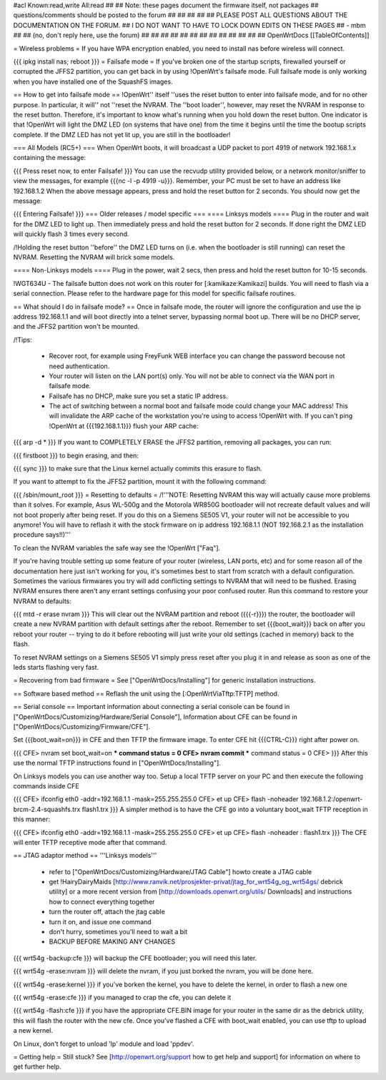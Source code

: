 #acl Known:read,write All:read
##
## Note: these pages document the firmware itself, not packages
##       questions/comments should be posted to the forum
##
##
##
##
## PLEASE POST ALL QUESTIONS ABOUT THE DOCUMENTATION ON THE FORUM.
## I DO NOT WANT TO HAVE TO LOCK DOWN EDITS ON THESE PAGES
## - mbm
##
## (no, don't reply here, use the forum)
##
##
##
##
##
##
##
##
##
##
##
##
##
OpenWrtDocs [[TableOfContents]]

= Wireless problems =
If you have WPA encryption enabled, you need to install nas before wireless will connect.

{{{
ipkg install nas; reboot
}}}
= Failsafe mode =
If you've broken one of the startup scripts, firewalled yourself or corrupted the JFFS2 partition, you can get back in by using !OpenWrt's failsafe mode. Full failsafe mode is only working when you have installed one of the SquashFS images.

== How to get into failsafe mode ==
!OpenWrt'' itself ''uses the reset button to enter into failsafe mode, and for no other purpose.  In particular, it will'' not ''reset the NVRAM.  The ''boot loader'', however, may reset the NVRAM in response to the reset button.  Therefore, it's important to know what's running when you hold down the reset button.  One indicator is that !OpenWrt will light the DMZ LED (on systems that have one) from the time it begins until the time the bootup scripts complete.  If the DMZ LED has not yet lit up, you are still in the bootloader!

=== All Models (RC5+) ===
When OpenWrt boots, it will broadcast a UDP packet to port 4919 of network 192.168.1.x containing the message:

{{{
Press reset now, to enter Failsafe!
}}}
You can use the recvudp utility provided below, or a network monitor/sniffer to view the messages, for example {{{nc -l  -p 4919 -u}}}. Remember, your PC must be set to have an address like 192.168.1.2 When the above message appears, press and hold the reset button for 2 seconds. You should now get the message:

{{{
Entering Failsafe!
}}}
=== Older releases / model specific ===
==== Linksys models ====
Plug in the router and wait for the DMZ LED to light up.  Then immediately press and hold the reset button for 2 seconds. If done right the DMZ LED will quickly flash 3 times every second.

/!\ Holding the reset button ''before'' the DMZ LED turns on (i.e. when the bootloader is still running) can reset the NVRAM.  Resetting the NVRAM will brick some models.

==== Non-Linksys models ====
Plug in the power, wait 2 secs, then press and hold the reset button for 10-15 seconds.

!WGT634U  - The failsafe button does not work on this router for [:kamikaze:Kamikazi] builds. You will need to flash via a serial connection. Please refer to the hardware page for this model for specific failsafe routines.

== What should I do in failsafe mode? ==
Once in failsafe mode, the router will ignore the configuration and use the ip address 192.168.1.1 and will boot directly into a telnet server, bypassing normal boot up. There will be no DHCP server, and the JFFS2 partition won't be mounted.

/!\ Tips:

 * Recover root, for example using FreyFunk WEB interface you can change the password becouse not need authentication.
 * Your router will listen on the LAN port(s) only.  You will not be able to connect via the WAN port in failsafe mode.
 * Failsafe has no DHCP, make sure you set a static IP address.
 * The act of switching between a normal boot and failsafe mode could change your MAC address! This will invalidate the ARP cache of the workstation you're using to access !OpenWrt with.  If you can't ping !OpenWrt at {{{192.168.1.1}}} flush your ARP cache:
{{{
arp -d *
}}}
If you want to COMPLETELY ERASE the JFFS2 partition, removing all packages, you can run:

{{{
firstboot
}}}
to begin erasing, and then:

{{{
sync
}}}
to make sure that the Linux kernel actually commits this erasure to flash.

If you want to attempt to fix the JFFS2 partition, mount it with the following command:

{{{
/sbin/mount_root
}}}
= Resetting to defaults =
/!\ '''NOTE: Resetting NVRAM this way will actually cause more problems than it solves. For example, Asus WL-500g and the Motorola WR850G bootloader will not recreate default values and will not boot properly after being reset. If you do this on a Siemens SE505 V1, your router will not be accessible to you anymore! You will have to reflash it with the stock firmware on ip address 192.168.1.1 (NOT 192.168.2.1 as the installation procedure says!!)'''

To clean the NVRAM variables the safe way see the !OpenWrt ["Faq"].

If you're having trouble setting up some feature of your router (wireless, LAN ports, etc) and for some reason all of the documentation here just isn't working for you, it's sometimes best to start from scratch with a default configuration. Sometimes the various firmwares you try will add conflicting settings to NVRAM that will need to be flushed. Erasing NVRAM ensures there aren't any errant settings confusing your poor confused router. Run this command to restore your NVRAM to defaults:

{{{
mtd -r erase nvram
}}}
This will clear out the NVRAM partition and reboot ({{{-r}}}) the router, the bootloader will create a new NVRAM partition with default settings after the reboot. Remember to set {{{boot_wait}}} back on after you reboot your router -- trying to do it before rebooting will just write your old settings (cached in memory) back to the flash.

To reset NVRAM settings on a Siemens SE505 V1 simply press reset after you plug it in and release as soon as one of the leds starts flashing very fast.

= Recovering from bad firmware =
See ["OpenWrtDocs/Installing"] for generic installation instructions.

== Software based method ==
Reflash the unit using the [:OpenWrtViaTftp:TFTP] method.

== Serial console ==
Important information about connecting a serial console can be found in ["OpenWrtDocs/Customizing/Hardware/Serial Console"], Information about CFE can be found in ["OpenWrtDocs/Customizing/Firmware/CFE"].

Set {{{boot_wait=on}}} in CFE and then TFTP the firmware image. To enter CFE hit {{{CTRL-C}}} right after power on.

{{{
CFE> nvram set boot_wait=on
*** command status = 0
CFE> nvram commit
*** command status = 0
CFE>
}}}
After this use the normal TFTP instructions found in ["OpenWrtDocs/Installing"].

On Linksys models you can use another way too. Setup a local TFTP server on your PC and then execute the following commands inside CFE

{{{
CFE> ifconfig eth0 -addr=192.168.1.1 -mask=255.255.255.0
CFE> et up
CFE> flash -noheader 192.168.1.2:/openwrt-brcm-2.4-squashfs.trx flash1.trx
}}}
A simpler method is to have the CFE go into a voluntary boot_wait TFTP reception in this manner:

{{{
CFE> ifconfig eth0 -addr=192.168.1.1 -mask=255.255.255.0
CFE> et up
CFE> flash -noheader : flash1.trx
}}}
The CFE will enter TFTP receptive mode after that command.

== JTAG adaptor method ==
'''Linksys models'''

 * refer to ["OpenWrtDocs/Customizing/Hardware/JTAG Cable"] howto create a JTAG cable
 * get !HairyDairyMaids [http://www.ranvik.net/prosjekter-privat/jtag_for_wrt54g_og_wrt54gs/ debrick utility] or a more recent version from [http://downloads.openwrt.org/utils/ Downloads] and instructions how to connect everything together
 * turn the router off, attach the jtag cable
 * turn it on, and issue one command
 * don't hurry, sometimes you'll need to wait a bit
 * BACKUP BEFORE MAKING ANY CHANGES
{{{
wrt54g -backup:cfe
}}}
will backup the CFE bootloader; you will need this later.

{{{
wrt54g -erase:nvram
}}}
will delete the nvram, if you just borked the nvram, you will be done here.

{{{
wrt54g -erase:kernel
}}}
if you've borken the kernel, you have to delete the kernel, in order to flash a new one

{{{
wrt54g -erase:cfe
}}}
if you managed to crap the cfe, you can delete it

{{{
wrt54g -flash:cfe
}}}
if you have the appropriate CFE.BIN image for your router in the same dir as the debrick utility, this will flash the router with the new cfe. Once you've flashed a CFE with boot_wait enabled, you can use tftp to upload a new kernel.

On Linux, don't forget to unload 'lp' module and load 'ppdev'.

= Getting help =
Still stuck? See [http://openwrt.org/support how to get help and support] for information on where to get further help.
